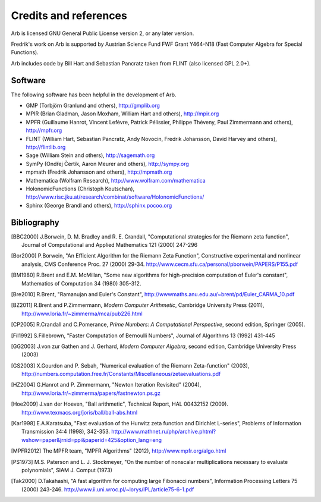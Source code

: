Credits and references
===============================================================================

Arb is licensed GNU General Public License version 2, or any later version.

Fredrik's work on Arb is supported by Austrian Science Fund FWF Grant Y464-N18
(Fast Computer Algebra for Special Functions).

Arb includes code by Bill Hart and
Sebastian Pancratz taken from FLINT (also licensed GPL 2.0+).

Software 
-------------------------------------------------------------------------------

The following software has been helpful in the development of Arb.

* GMP (Torbjörn Granlund and others), http://gmplib.org
* MPIR (Brian Gladman, Jason Moxham, William Hart and others), http://mpir.org
* MPFR (Guillaume Hanrot, Vincent Lefèvre, Patrick Pélissier, Philippe Théveny, Paul Zimmermann and others), http://mpfr.org
* FLINT (William Hart, Sebastian Pancratz, Andy Novocin, Fredrik Johansson, David Harvey and others), http://flintlib.org
* Sage (William Stein and others), http://sagemath.org
* SymPy (Ondřej Čertík, Aaron Meurer and others), http://sympy.org
* mpmath (Fredrik Johansson and others), http://mpmath.org
* Mathematica (Wolfram Research), http://www.wolfram.com/mathematica
* HolonomicFunctions (Christoph Koutschan), http://www.risc.jku.at/research/combinat/software/HolonomicFunctions/
* Sphinx (George Brandl and others), http://sphinx.pocoo.org

Bibliography
-------------------------------------------------------------------------------

.. [BBC2000] J.Borwein, D. M. Bradley and R. E. Crandall, "Computational strategies for the Riemann zeta function", Journal of Computational and Applied Mathematics 121 (2000) 247-296

.. [BZ1992]_ J.Borwein and I.Zucker, "Fast evaluation of the gamma function for small rational fractions using complete elliptic integrals of the first kind", IMA Journal of Numerical Analysis 12 (1992) 519-526

.. [Bor1987]_ P.Borwein, "Reduced complexity evaluation of hypergeometric functions", Journal of Approximation Theory 50:3 (1987)

.. [Bor2000] P.Borwein, "An Efficient Algorithm for the Riemann Zeta Function", Constructive experimental and nonlinear analysis, CMS Conference Proc. 27 (2000) 29-34. http://www.cecm.sfu.ca/personal/pborwein/PAPERS/P155.pdf

.. [BM1980] R.Brent and E.M. McMillan, "Some new algorithms for high-precision computation of Euler's constant", Mathematics of Computation 34 (1980) 305-312.

.. [Bre2010] R.Brent, "Ramanujan and Euler's Constant", http://wwwmaths.anu.edu.au/~brent/pd/Euler_CARMA_10.pdf

.. [BZ2011] R.Brent and P.Zimmermann, *Modern Computer Arithmetic*, Cambridge University Press (2011), http://www.loria.fr/~zimmerma/mca/pub226.html

.. [CP2005] R.Crandall and C.Pomerance, *Prime Numbers: A Computational Perspective*, second edition, Springer (2005).

.. [Fil1992] S.Fillebrown, "Faster Computation of Bernoulli Numbers", Journal of Algorithms 13 (1992) 431-445

.. [GG2003] J.von zur Gathen and J. Gerhard, *Modern Computer Algebra*, second edition, Cambridge University Press (2003)

.. [GS2003] X.Gourdon and P. Sebah, "Numerical evaluation of the Riemann Zeta-function" (2003), http://numbers.computation.free.fr/Constants/Miscellaneous/zetaevaluations.pdf

.. [HZ2004] G.Hanrot and P. Zimmermann, "Newton Iteration Revisited" (2004), http://www.loria.fr/~zimmerma/papers/fastnewton.ps.gz

.. [Hoe2009] J.van der Hoeven, "Ball arithmetic", Technical Report, HAL 00432152 (2009). http://www.texmacs.org/joris/ball/ball-abs.html

.. [Kar1998] E.A.Karatsuba, "Fast evaluation of the Hurwitz zeta function and Dirichlet L-series", Problems of Information Transmission 34:4 (1998), 342-353. http://www.mathnet.ru/php/archive.phtml?wshow=paper&jrnid=ppi&paperid=425&option_lang=eng

.. [MPFR2012] The MPFR team, "MPFR Algorithms" (2012), http://www.mpfr.org/algo.html

.. [NIST2012], National Institute of Standards and Technology, *Digital Library of Mathematical Functions* (2012), http://dlmf.nist.gov/

.. [PS1973] M.S. Paterson and L. J. Stockmeyer, "On the number of nonscalar multiplications necessary to evaluate polynomials", SIAM J. Comput (1973)

.. [Tak2000] D.Takahashi, "A fast algorithm for computing large Fibonacci numbers", Information Processing Letters 75 (2000) 243-246. http://www.ii.uni.wroc.pl/~lorys/IPL/article75-6-1.pdf


